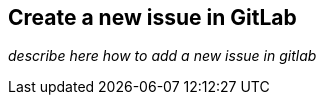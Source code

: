 
== Create a new issue in GitLab

//tag::body[]
__describe here how to add a new issue in gitlab__
//end::body[]
